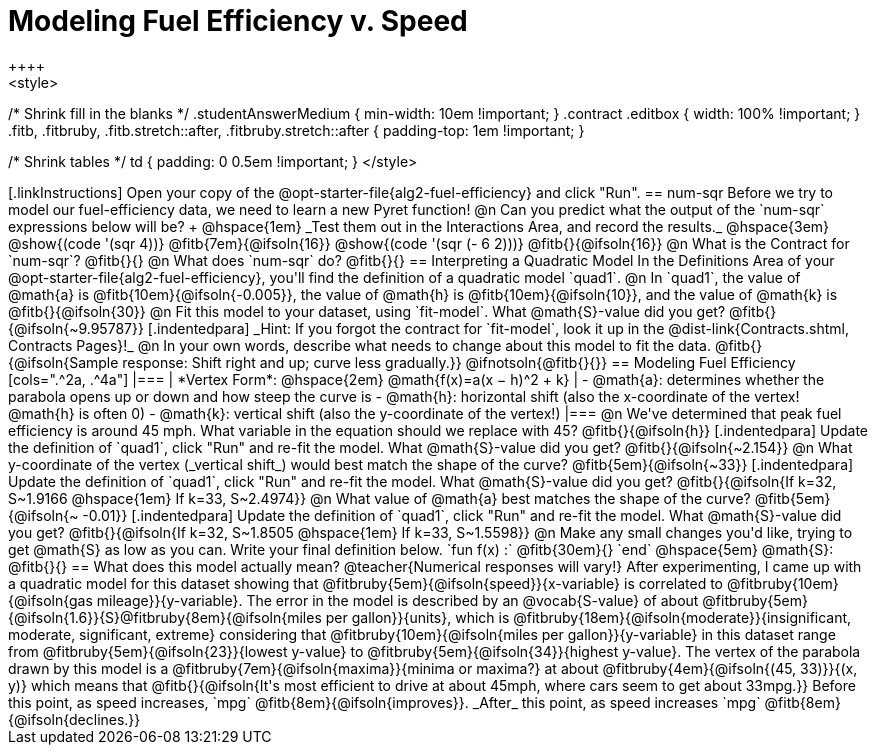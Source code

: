 = Modeling Fuel Efficiency v. Speed
++++
<style>
/* Shrink fill in the blanks */
.studentAnswerMedium { min-width: 10em !important; }
.contract .editbox { width: 100% !important; }
.fitb, .fitbruby, .fitb.stretch::after, .fitbruby.stretch::after { padding-top: 1em !important; }

/* Shrink tables */
td { padding: 0 0.5em !important; }
</style>
++++

[.linkInstructions]
Open your copy of the @opt-starter-file{alg2-fuel-efficiency} and click "Run".

== num-sqr

Before we try to model our fuel-efficiency data, we need to learn a new Pyret function! 

@n Can you predict what the output of the `num-sqr` expressions below will be? +
@hspace{1em} _Test them out in the Interactions Area, and record the results._ @hspace{3em} @show{(code '(sqr 4))} @fitb{7em}{@ifsoln{16}} @show{(code '(sqr (- 6 2)))} @fitb{}{@ifsoln{16}}

@n What is the Contract for `num-sqr`? @fitb{}{}

@n What does `num-sqr` do? @fitb{}{}

== Interpreting a Quadratic Model

In the Definitions Area of your @opt-starter-file{alg2-fuel-efficiency}, you'll find the definition of a quadratic model `quad1`.

@n In `quad1`, the value of @math{a} is @fitb{10em}{@ifsoln{-0.005}}, the value of @math{h} is @fitb{10em}{@ifsoln{10}}, and the value of @math{k} is @fitb{}{@ifsoln{30}}

@n Fit this model to your dataset, using `fit-model`. What @math{S}-value did you get? @fitb{}{@ifsoln{~9.95787}}

[.indentedpara]
_Hint: If you forgot the contract for `fit-model`, look it up in the @dist-link{Contracts.shtml, Contracts Pages}!_

@n In your own words, describe what needs to change about this model to fit the data. @fitb{}{@ifsoln{Sample response: Shift right and up; curve less gradually.}} 

@ifnotsoln{@fitb{}{}}

== Modeling Fuel Efficiency

[cols=".^2a, .^4a"]
|===
| *Vertex Form*: @hspace{2em} @math{f(x)=a(x − h)^2 + k}
|
- @math{a}: determines whether the parabola opens up or down and how steep the curve is
- @math{h}: horizontal shift (also the x-coordinate of the vertex! @math{h} is often 0)
- @math{k}: vertical shift (also the y-coordinate of the vertex!)
|===

@n We've determined that peak fuel efficiency is around 45 mph. What variable in the equation should we replace with 45? @fitb{}{@ifsoln{h}}

[.indentedpara]
Update the definition of `quad1`, click "Run" and re-fit the model. What @math{S}-value did you get? @fitb{}{@ifsoln{~2.154}}

@n What y-coordinate of the vertex (_vertical shift_) would best match the shape of the curve? @fitb{5em}{@ifsoln{~33}} 

[.indentedpara]
Update the definition of `quad1`, click "Run" and re-fit the model. What @math{S}-value did you get? @fitb{}{@ifsoln{If k=32, S~1.9166 @hspace{1em} If k=33, S~2.4974}}

@n What value of @math{a} best matches the shape of the curve? @fitb{5em}{@ifsoln{~ -0.01}} 
[.indentedpara]
Update the definition of `quad1`, click "Run" and re-fit the model. What @math{S}-value did you get? @fitb{}{@ifsoln{If k=32, S~1.8505 @hspace{1em} If k=33, S~1.5598}}

@n Make any small changes you'd like, trying to get @math{S} as low as you can. Write your final definition below.

`fun f(x) :` @fitb{30em}{} `end` @hspace{5em} @math{S}: @fitb{}{}

 
== What does this model actually mean?

@teacher{Numerical responses will vary!} 
After experimenting, I came up with a quadratic model for this dataset showing that @fitbruby{5em}{@ifsoln{speed}}{x-variable} is correlated to @fitbruby{10em}{@ifsoln{gas mileage}}{y-variable}. The error in the model is described by an @vocab{S-value} of about @fitbruby{5em}{@ifsoln{1.6}}{S}@fitbruby{8em}{@ifsoln{miles per gallon}}{units}, which is @fitbruby{18em}{@ifsoln{moderate}}{insignificant, moderate, significant, extreme} considering that @fitbruby{10em}{@ifsoln{miles per gallon}}{y-variable} in this dataset range from @fitbruby{5em}{@ifsoln{23}}{lowest y-value} to @fitbruby{5em}{@ifsoln{34}}{highest y-value}. The vertex of the parabola drawn by this model is a @fitbruby{7em}{@ifsoln{maxima}}{minima or maxima?} at about @fitbruby{4em}{@ifsoln{(45, 33)}}{(x, y)} which means that @fitb{}{@ifsoln{It's most efficient to drive at about 45mph, where cars seem to get about 33mpg.}}

Before this point, as speed increases, `mpg` @fitb{8em}{@ifsoln{improves}}. _After_ this point, as speed increases `mpg` @fitb{8em}{@ifsoln{declines.}}
